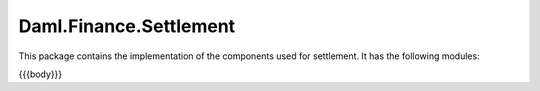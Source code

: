 .. Copyright (c) 2023 Digital Asset (Switzerland) GmbH and/or its affiliates. All rights reserved.
.. SPDX-License-Identifier: Apache-2.0

.. _reference-daml-finance-settlement:

Daml.Finance.Settlement
=======================

This package contains the implementation of the components used for settlement. It has the
following modules:

{{{body}}}

.. TODO add reference to settlement learning material
